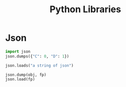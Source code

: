 #+TITLE: Python Libraries

* Json

#+BEGIN_SRC python
import json
json.dumps({"C": 0, "D": 1})

json.loads("a string of json")

json.dump(obj, fp)
json.load(fp)
#+END_SRC
